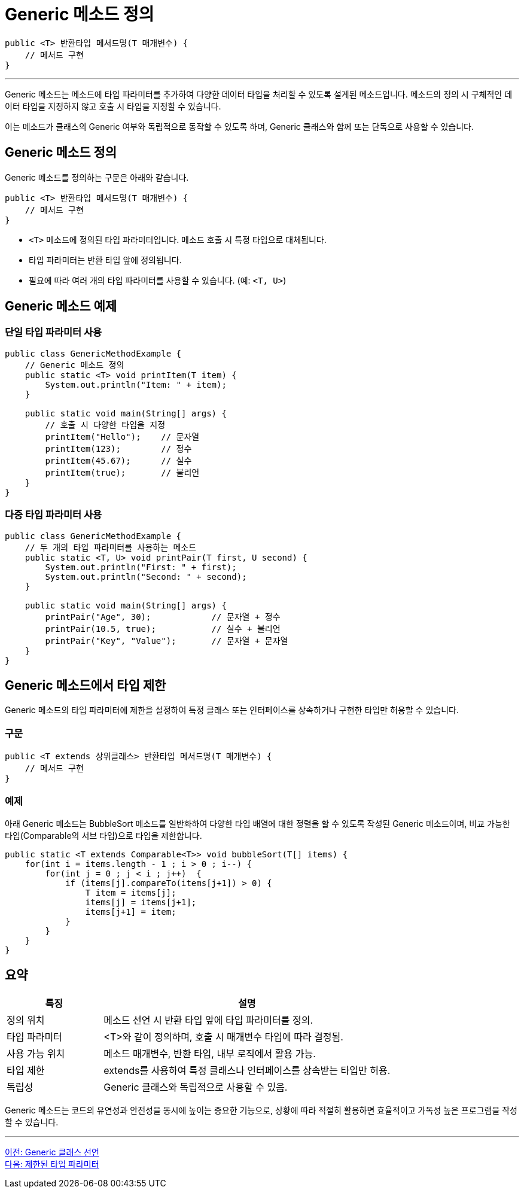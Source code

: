 = Generic 메소드 정의

[source, java]
----
public <T> 반환타입 메서드명(T 매개변수) {
    // 메서드 구현
}
----

---

Generic 메소드는 메소드에 타입 파라미터를 추가하여 다양한 데이터 타입을 처리할 수 있도록 설계된 메소드입니다. 메소드의 정의 시 구체적인 데이터 타입을 지정하지 않고 호출 시 타입을 지정할 수 있습니다.

이는 메소드가 클래스의 Generic 여부와 독립적으로 동작할 수 있도록 하며, Generic 클래스와 함께 또는 단독으로 사용할 수 있습니다.

== Generic 메소드 정의

Generic 메소드를 정의하는 구문은 아래와 같습니다.

[source, java]
----
public <T> 반환타입 메서드명(T 매개변수) {
    // 메서드 구현
}
----

* `<T>` 메소드에 정의된 타입 파라미터입니다. 메소드 호출 시 특정 타입으로 대체됩니다.
* 타입 파라미터는 반환 타입 앞에 정의됩니다.
* 필요에 따라 여러 개의 타입 파라미터를 사용할 수 있습니다. (예: `<T, U>`)

== Generic 메소드 예제

=== 단일 타입 파라미터 사용

[source, java]
----
public class GenericMethodExample {
    // Generic 메소드 정의
    public static <T> void printItem(T item) {
        System.out.println("Item: " + item);
    }

    public static void main(String[] args) {
        // 호출 시 다양한 타입을 지정
        printItem("Hello");    // 문자열
        printItem(123);        // 정수
        printItem(45.67);      // 실수
        printItem(true);       // 불리언
    }
}
----

=== 다중 타입 파라미터 사용

[source, java]
----
public class GenericMethodExample {
    // 두 개의 타입 파라미터를 사용하는 메소드
    public static <T, U> void printPair(T first, U second) {
        System.out.println("First: " + first);
        System.out.println("Second: " + second);
    }

    public static void main(String[] args) {
        printPair("Age", 30);            // 문자열 + 정수
        printPair(10.5, true);           // 실수 + 불리언
        printPair("Key", "Value");       // 문자열 + 문자열
    }
}
----

== Generic 메소드에서 타입 제한

Generic 메소드의 타입 파라미터에 제한을 설정하여 특정 클래스 또는 인터페이스를 상속하거나 구현한 타입만 허용할 수 있습니다.

=== 구문

[source, java]
----
public <T extends 상위클래스> 반환타입 메서드명(T 매개변수) {
    // 메서드 구현
}
----

=== 예제

아래 Generic 메소드는 BubbleSort 메소드를 일반화하여 다양한 타입 배열에 대한 정렬을 할 수 있도록 작성된 Generic 메소드이며, 비교 가능한 타입(Comparable의 서브 타입)으로 타입을 제한합니다.

[source, java]
----
public static <T extends Comparable<T>> void bubbleSort(T[] items) {
    for(int i = items.length - 1 ; i > 0 ; i--) {
        for(int j = 0 ; j < i ; j++)  {
            if (items[j].compareTo(items[j+1]) > 0) {
                T item = items[j];
                items[j] = items[j+1];
                items[j+1] = item;
            }
        }
    }
}
----

== 요약

[%header, cols="1,3"]
|===
|특징|설명
|정의 위치|메소드 선언 시 반환 타입 앞에 타입 파라미터를 정의.
|타입 파라미터|<T>와 같이 정의하며, 호출 시 매개변수 타입에 따라 결정됨.
|사용 가능 위치|메소드 매개변수, 반환 타입, 내부 로직에서 활용 가능.
|타입 제한|extends를 사용하여 특정 클래스나 인터페이스를 상속받는 타입만 허용.
|독립성|Generic 클래스와 독립적으로 사용할 수 있음.
|===

Generic 메소드는 코드의 유연성과 안전성을 동시에 높이는 중요한 기능으로, 상황에 따라 적절히 활용하면 효율적이고 가독성 높은 프로그램을 작성할 수 있습니다.

---

link:./11_generic_class.adoc[이전: Generic 클래스 선언] +
link:./13_bordered_type.adoc[다음: 제한된 타입 파라미터]